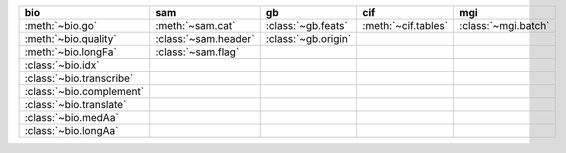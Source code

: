 +----------------------------+------------------------+-----------------------+-----------------------+-----------------------+
| bio                        | sam                    | gb                    | cif                   | mgi                   |
+============================+========================+=======================+=======================+=======================+
| :meth:`~bio.go`            | :meth:`~sam.cat`       | :class:`~gb.feats`    | :meth:`~cif.tables`   | :class:`~mgi.batch`   |
+----------------------------+------------------------+-----------------------+-----------------------+-----------------------+
| :meth:`~bio.quality`       | :class:`~sam.header`   | :class:`~gb.origin`   |                       |                       |
+----------------------------+------------------------+-----------------------+-----------------------+-----------------------+
| :meth:`~bio.longFa`        | :class:`~sam.flag`     |                       |                       |                       |
+----------------------------+------------------------+-----------------------+-----------------------+-----------------------+
| :class:`~bio.idx`          |                        |                       |                       |                       |
+----------------------------+------------------------+-----------------------+-----------------------+-----------------------+
| :class:`~bio.transcribe`   |                        |                       |                       |                       |
+----------------------------+------------------------+-----------------------+-----------------------+-----------------------+
| :class:`~bio.complement`   |                        |                       |                       |                       |
+----------------------------+------------------------+-----------------------+-----------------------+-----------------------+
| :class:`~bio.translate`    |                        |                       |                       |                       |
+----------------------------+------------------------+-----------------------+-----------------------+-----------------------+
| :class:`~bio.medAa`        |                        |                       |                       |                       |
+----------------------------+------------------------+-----------------------+-----------------------+-----------------------+
| :class:`~bio.longAa`       |                        |                       |                       |                       |
+----------------------------+------------------------+-----------------------+-----------------------+-----------------------+

